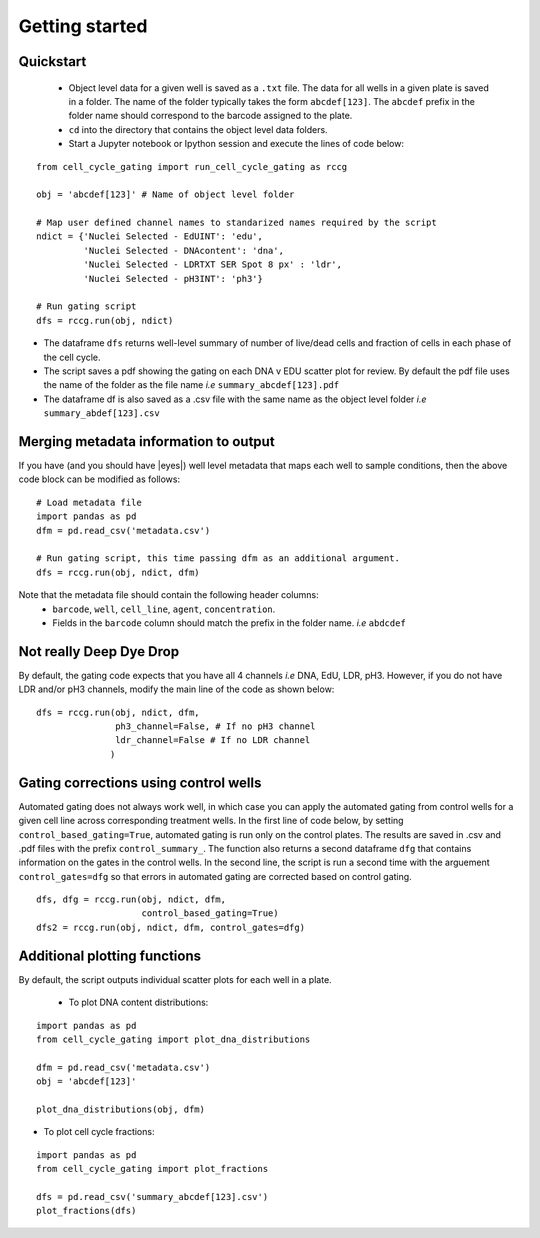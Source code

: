 Getting started
===============

.. |dissapointed| replace:: 😞

.. |eyes| replace::


Quickstart
----------

 - Object level data for a given well is saved as a ``.txt`` file. The data for all wells in a given plate is saved in a folder. The name of the folder typically takes the form ``abcdef[123]``. The ``abcdef`` prefix in the folder name should correspond to the barcode assigned to the plate.
 - ``cd`` into the directory that contains the object level data folders.
 -  Start a Jupyter notebook or Ipython session and execute the lines of code below:

::

   from cell_cycle_gating import run_cell_cycle_gating as rccg
	
   obj = 'abcdef[123]' # Name of object level folder
	
   # Map user defined channel names to standarized names required by the script
   ndict = {'Nuclei Selected - EdUINT': 'edu',
            'Nuclei Selected - DNAcontent': 'dna',
	    'Nuclei Selected - LDRTXT SER Spot 8 px' : 'ldr',
	    'Nuclei Selected - pH3INT': 'ph3'}

   # Run gating script	
   dfs = rccg.run(obj, ndict)

- The dataframe ``dfs`` returns well-level summary of number of live/dead cells and fraction of cells in each phase of the cell cycle.
- The script saves a pdf showing the gating on each DNA v EDU scatter plot for review. By default the pdf file uses the name of the folder as the file name `i.e` ``summary_abcdef[123].pdf``
- The dataframe df is also saved as a .csv file with the same name as the object level folder `i.e` ``summary_abdef[123].csv``


Merging metadata information to output
--------------------------------------

If you have (and you should have |eyes|) well level metadata that maps each well to sample conditions, then the above code block can be modified as follows:

::

   # Load metadata file
   import pandas as pd
   dfm = pd.read_csv('metadata.csv')

   # Run gating script, this time passing dfm as an additional argument.
   dfs = rccg.run(obj, ndict, dfm)

Note that the metadata file should contain the following header columns:
   - ``barcode``, ``well``, ``cell_line``, ``agent``, ``concentration``.
   - Fields in the ``barcode`` column should match the prefix in the folder name. `i.e` ``abdcdef``


Not really **Deep** Dye Drop
----------------------------
By default, the gating code expects that you have all 4 channels `i.e` DNA, EdU, LDR, pH3. However, if you do not have LDR and/or pH3 channels, modify the main line of the code as shown below:

::
     
   dfs = rccg.run(obj, ndict, dfm,
                  ph3_channel=False, # If no pH3 channel
		  ldr_channel=False # If no LDR channel
		 )
		

Gating corrections using control wells
--------------------------------------

Automated gating does not always work well, in which case you can apply the automated gating from control wells for a given cell line across corresponding treatment wells. In the first line of code below, by setting ``control_based_gating=True``, automated gating is run only on the control plates. The results are saved in .csv and .pdf files with the prefix ``control_summary_``. The function also returns a second dataframe ``dfg`` that contains information on the gates in the control wells. In the second line, the script is run a second time with the arguement ``control_gates=dfg`` so that errors in automated gating are corrected based on control gating.

::

   dfs, dfg = rccg.run(obj, ndict, dfm,
                       control_based_gating=True)
   dfs2 = rccg.run(obj, ndict, dfm, control_gates=dfg)		       
		  

		  
Additional plotting functions
-----------------------------
By default, the script outputs individual scatter plots for each well in a plate.

 - To plot DNA content distributions:
::

   import pandas as pd
   from cell_cycle_gating import plot_dna_distributions

   dfm = pd.read_csv('metadata.csv')
   obj = 'abcdef[123]'

   plot_dna_distributions(obj, dfm)

- To plot cell cycle fractions:
::

   import pandas as pd
   from cell_cycle_gating import plot_fractions

   dfs = pd.read_csv('summary_abcdef[123].csv')
   plot_fractions(dfs)
   
   
   
		       
